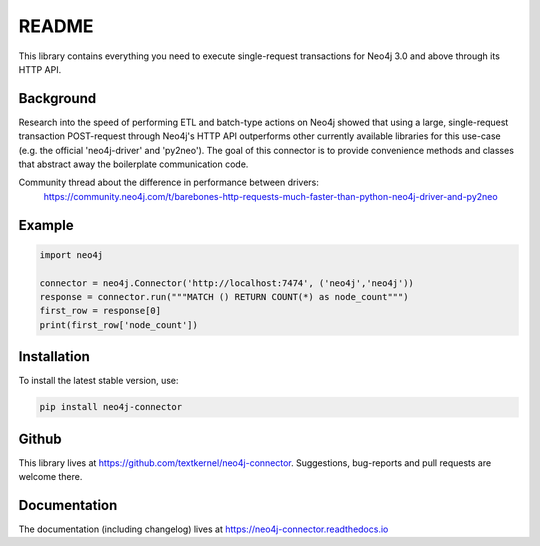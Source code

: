******
README
******

This library contains everything you need to execute single-request transactions for Neo4j 3.0 and above through its
HTTP API.

Background
==========
Research into the speed of performing ETL and batch-type actions on Neo4j showed that using a large, single-request
transaction POST-request through Neo4j's HTTP API outperforms other currently available libraries for this use-case
(e.g. the official 'neo4j-driver' and 'py2neo'). The goal of this connector is to provide convenience methods and
classes that abstract away the boilerplate communication code.

Community thread about the difference in performance between drivers:
    https://community.neo4j.com/t/barebones-http-requests-much-faster-than-python-neo4j-driver-and-py2neo

Example
=======

.. code-block:: python

    import neo4j

    connector = neo4j.Connector('http://localhost:7474', ('neo4j','neo4j'))
    response = connector.run("""MATCH () RETURN COUNT(*) as node_count""")
    first_row = response[0]
    print(first_row['node_count'])

Installation
============

To install the latest stable version, use:

.. code:: bash

    pip install neo4j-connector

Github
======

This library lives at https://github.com/textkernel/neo4j-connector. Suggestions, bug-reports and pull requests are
welcome there.

Documentation
=============

The documentation (including changelog) lives at https://neo4j-connector.readthedocs.io
